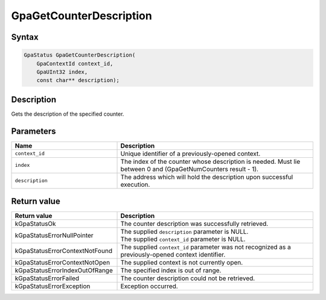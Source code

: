 .. Copyright (c) 2018-2021 Advanced Micro Devices, Inc. All rights reserved.

GpaGetCounterDescription
@@@@@@@@@@@@@@@@@@@@@@@@

Syntax
%%%%%%

.. code-block:: c++

    GpaStatus GpaGetCounterDescription(
        GpaContextId context_id,
        GpaUInt32 index,
        const char** description);

Description
%%%%%%%%%%%

Gets the description of the specified counter.

Parameters
%%%%%%%%%%

.. csv-table::
    :header: "Name", "Description"
    :widths: 35, 65

    "``context_id``", "Unique identifier of a previously-opened context."
    "``index``", "The index of the counter whose description is needed. Must lie between 0 and (GpaGetNumCounters result - 1)."
    "``description``", "The address which will hold the description upon successful execution."

Return value
%%%%%%%%%%%%

.. csv-table::
    :header: "Return value", "Description"
    :widths: 35, 65

    "kGpaStatusOk", "The counter description was successfully retrieved."
    "kGpaStatusErrorNullPointer", "| The supplied ``description`` parameter is NULL.
    | The supplied ``context_id`` parameter is NULL."
    "kGpaStatusErrorContextNotFound", "The supplied ``context_id`` parameter was not recognized as a previously-opened context identifier."
    "kGpaStatusErrorContextNotOpen", "The supplied context is not currently open."
    "kGpaStatusErrorIndexOutOfRange", "The specified index is out of range."
    "kGpaStatusErrorFailed", "The counter description could not be retrieved."
    "kGpaStatusErrorException", "Exception occurred."
